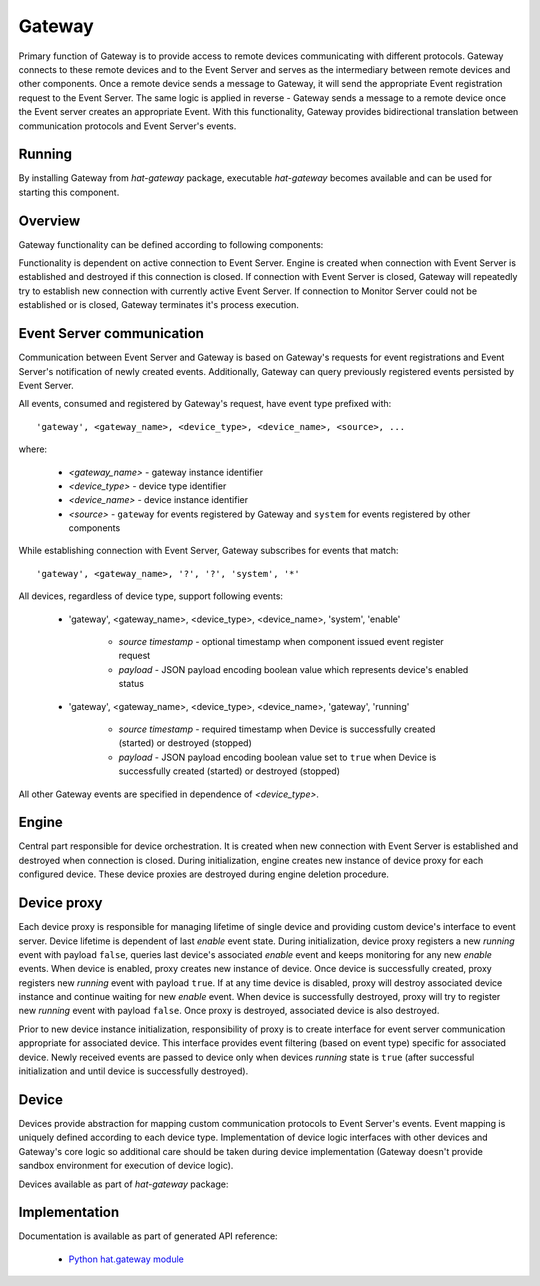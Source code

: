 .. _gateway:

Gateway
=======

Primary function of Gateway is to provide access to remote devices
communicating with different protocols. Gateway connects to these remote
devices and to the Event Server and serves as the intermediary between remote
devices and other components. Once a remote device sends a message
to Gateway, it will send the appropriate Event registration request to the
Event Server. The same logic is applied in reverse - Gateway sends a message to
a remote device once the Event server creates an appropriate Event. With
this functionality, Gateway provides bidirectional translation between
communication protocols and Event Server's events.


Running
-------

By installing Gateway from `hat-gateway` package, executable `hat-gateway`
becomes available and can be used for starting this component.

    .. program-output:: python -m hat.gateway --help


Overview
--------

Gateway functionality can be defined according to following components:

.. uml::

    component "Event Server" as EventServer

    folder "Gateway" {
        component Engine
        component "Device proxy 1" <<Device proxy>> as DeviceProxy1
        component "Device proxy 2" <<Device proxy>> as DeviceProxy2
        component "Device proxy 3" <<Device proxy>> as DeviceProxy3
        component "Device 1" <<Device>> as Device1
        component "Device 2" <<Device>> as Device2
        component "Device 3" <<Device>> as Device3
    }

    component "Remote Device 1" <<Remote Device>> as RemoteDevice1
    component "Remote Device 2" <<Remote Device>> as RemoteDevice2
    component "Remote Device 3" <<Remote Device>> as RemoteDevice3

    EventServer <---> Engine

    Engine o--- DeviceProxy1
    Engine o--- DeviceProxy2
    Engine o--- DeviceProxy3

    DeviceProxy1 o--- Device1
    DeviceProxy2 o--- Device2
    DeviceProxy3 o--- Device3

    Device1 <---> RemoteDevice1
    Device2 <---> RemoteDevice2
    Device3 <---> RemoteDevice3

Functionality is dependent on active connection to Event Server. Engine is
created when connection with Event Server is established and destroyed if
this connection is closed. If connection with Event Server is closed, Gateway
will repeatedly try to establish new connection with currently active Event
Server. If connection to Monitor Server could not be established or is closed,
Gateway terminates it's process execution.


Event Server communication
--------------------------

Communication between Event Server and Gateway is based on Gateway's requests
for event registrations and Event Server's notification of newly created
events. Additionally, Gateway can query previously registered events persisted
by Event Server.

All events, consumed and registered by Gateway's request, have event type
prefixed with::

    'gateway', <gateway_name>, <device_type>, <device_name>, <source>, ...

where:

    * `<gateway_name>` - gateway instance identifier
    * `<device_type>` - device type identifier
    * `<device_name>` - device instance identifier
    * `<source>` - ``gateway`` for events registered by Gateway and
      ``system`` for events registered by other components

While establishing connection with Event Server, Gateway subscribes for events
that match::

    'gateway', <gateway_name>, '?', '?', 'system', '*'

All devices, regardless of device type, support following events:

    * 'gateway', <gateway_name>, <device_type>, <device_name>, 'system', 'enable'

        * `source timestamp` - optional timestamp when component issued event
          register request

        * `payload` - JSON payload encoding boolean value which represents
          device's enabled status

    * 'gateway', <gateway_name>, <device_type>, <device_name>, 'gateway', 'running'

        * `source timestamp` - required timestamp when Device is successfully
          created (started) or destroyed (stopped)

        * `payload` - JSON payload encoding boolean value set to ``true`` when
          Device is successfully created (started) or destroyed (stopped)

All other Gateway events are specified in dependence of `<device_type>`.


Engine
------

Central part responsible for device orchestration. It is created when new
connection with Event Server is established and destroyed when connection is
closed. During initialization, engine creates new instance of device proxy for
each configured device. These device proxies are destroyed during engine
deletion procedure.


Device proxy
------------

Each device proxy is responsible for managing lifetime of single device and
providing custom device's interface to event server. Device lifetime is
dependent of last `enable` event state. During initialization, device proxy
registers a new `running` event with payload ``false``, queries last device's
associated `enable` event and keeps monitoring for any new `enable` events. When
device is enabled, proxy creates new instance of device. Once device is
successfully created, proxy registers new `running` event with payload ``true``.
If at any time device is disabled, proxy will destroy associated device instance
and continue waiting for new `enable` event. When device is successfully
destroyed, proxy will try to register new `running` event with payload
``false``. Once proxy is destroyed, associated device is also destroyed.

Prior to new device instance initialization, responsibility of proxy is to
create interface for event server communication appropriate for associated
device. This interface provides event filtering (based on event type) specific
for associated device. Newly received events are passed to device only
when devices `running` state is ``true`` (after successful initialization
and until device is successfully destroyed).

.. todo::

    maybe we should start putting new events to DeviceEventClient prior
    to calling create_device


Device
------

Devices provide abstraction for mapping custom communication protocols to
Event Server's events. Event mapping is uniquely defined according to
each device type. Implementation of device logic interfaces with other
devices and Gateway's core logic so additional care should be taken during
device implementation (Gateway doesn't provide sandbox environment for
execution of device logic).

Devices available as part of `hat-gateway` package:

    .. toctree::
       :maxdepth: 1

       devices/iec104
       devices/modbus


Implementation
--------------

Documentation is available as part of generated API reference:

    * `Python hat.gateway module <../../pyhat/hat/gateway/index.html>`_
